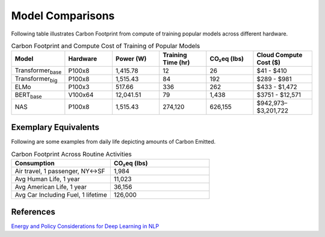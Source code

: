 .. _model_examples:

Model Comparisons
=================

Following table illustrates Carbon Footprint from compute of training popular models across different hardware.

.. list-table:: Carbon Footprint and Compute Cost of Training of Popular Models
   :widths: 16 16 16 16 16 20
   :header-rows: 1

   * - Model
     - Hardware
     - Power (W)
     - Training Time (hr)
     - CO₂eq (lbs)
     - Cloud Compute Cost ($)
   * - Transformer\ :sub:`base`\
     - P100x8
     - 1,415.78
     - 12
     - 26
     - $41 - $410
   * - Transformer\ :sub:`big`\
     - P100x8
     - 1,515.43
     - 84
     - 192
     - $289 - $981
   * - ELMo
     - P100x3
     - 517.66
     - 336
     - 262
     - $433 - $1,472
   * - BERT\ :sub:`base`\
     - V100x64
     - 12,041.51
     - 79
     - 1,438
     - $3751 - $12,571
   * - NAS
     - P100x8
     - 1,515.43
     - 274,120
     - 626,155
     - $942,973–$3,201,722



Exemplary Equivalents
---------------------

Following are some examples from daily life depicting amounts of Carbon Emitted.

.. list-table:: Carbon Footprint Across Routine Activities
   :widths: 50 50
   :header-rows: 1

   * - Consumption
     - CO₂eq (lbs)
   * - Air travel, 1 passenger, NY↔SF
     - 1,984
   * - Avg Human Life, 1 year
     - 11,023
   * - Avg American Life, 1 year
     - 36,156
   * - Avg Car Including Fuel, 1 lifetime
     - 126,000



References
----------
`Energy and Policy Considerations for Deep Learning in NLP <https://arxiv.org/pdf/1906.02243.pdf>`_

